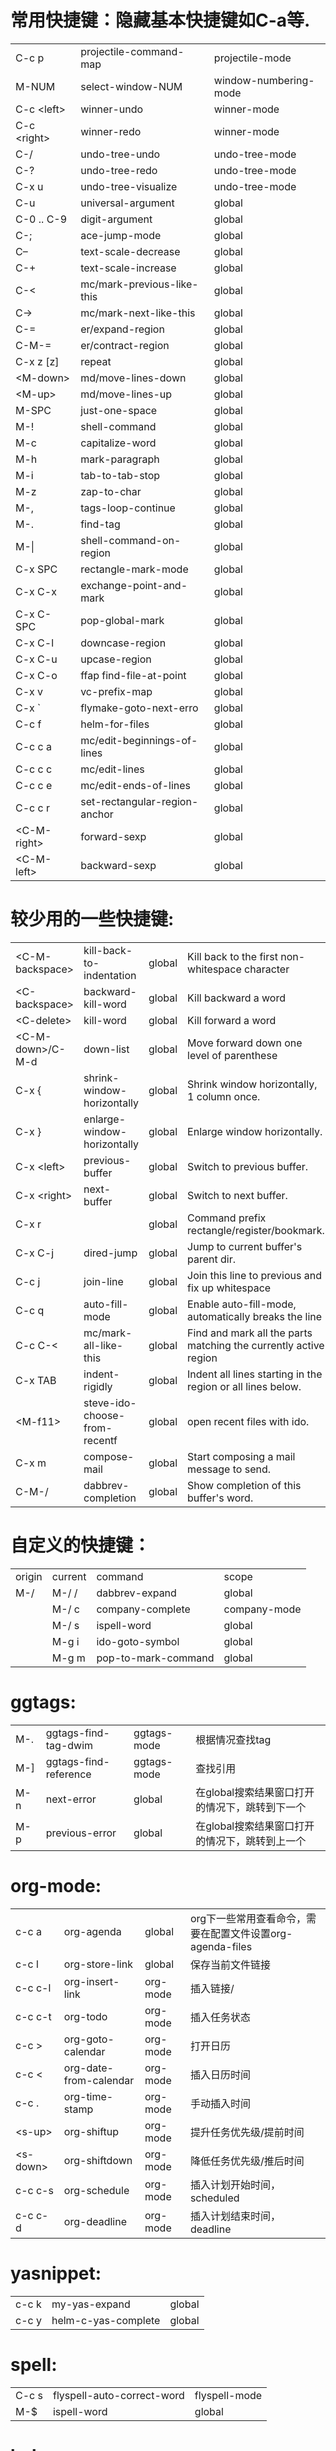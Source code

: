* 常用快捷键：隐藏基本快捷键如C-a等.
| C-c p       | projectile-command-map        | projectile-mode       |
| M-NUM       | select-window-NUM             | window-numbering-mode |
| C-c <left>  | winner-undo                   | winner-mode           |
| C-c <right> | winner-redo                   | winner-mode           |
| C-/         | undo-tree-undo                | undo-tree-mode        |
| C-?         | undo-tree-redo                | undo-tree-mode        |
| C-x u       | undo-tree-visualize           | undo-tree-mode        |
|-------------+-------------------------------+-----------------------|
| C-u         | universal-argument            | global                |
| C-0 .. C-9  | digit-argument                | global                |
| C-;         | ace-jump-mode                 | global                |
| C--         | text-scale-decrease           | global                |
| C-+         | text-scale-increase           | global                |
| C-<         | mc/mark-previous-like-this    | global                |
| C->         | mc/mark-next-like-this        | global                |
| C-=         | er/expand-region              | global                |
| C-M-=       | er/contract-region            | global                |
| C-x z [z]   | repeat                        | global                |
|-------------+-------------------------------+-----------------------|
| <M-down>    | md/move-lines-down            | global                |
| <M-up>      | md/move-lines-up              | global                |
| M-SPC       | just-one-space                | global                |
| M-!         | shell-command                 | global                |
| M-c         | capitalize-word               | global                |
| M-h         | mark-paragraph                | global                |
| M-i         | tab-to-tab-stop               | global                |
| M-z         | zap-to-char                   | global                |
| M-,         | tags-loop-continue            | global                |
| M-.         | find-tag                      | global                |
| M-\vert     | shell-command-on-region       | global                |
|-------------+-------------------------------+-----------------------|
| C-x SPC     | rectangle-mark-mode           | global                |
| C-x C-x     | exchange-point-and-mark       | global                |
| C-x C-SPC   | pop-global-mark               | global                |
| C-x C-l     | downcase-region               | global                |
| C-x C-u     | upcase-region                 | global                |
| C-x C-o     | ffap find-file-at-point       | global                |
| C-x v       | vc-prefix-map                 | global                |
| C-x `       | flymake-goto-next-erro        | global                |
|-------------+-------------------------------+-----------------------|
| C-c f       | helm-for-files                | global                |
|-------------+-------------------------------+-----------------------|
| C-c c a     | mc/edit-beginnings-of-lines   | global                |
| C-c c c     | mc/edit-lines                 | global                |
| C-c c e     | mc/edit-ends-of-lines         | global                |
| C-c c r     | set-rectangular-region-anchor | global                |
| <C-M-right> | forward-sexp                  | global                |
| <C-M-left>  | backward-sexp                 | global                |

* 较少用的一些快捷键:
| <C-M-backspace>  | kill-back-to-indentation      | global | Kill back to the first non-whitespace character                  |
| <C-backspace>    | backward-kill-word            | global | Kill backward a word                                             |
| <C-delete>       | kill-word                     | global | Kill forward a word                                              |
| <C-M-down>/C-M-d | down-list                     | global | Move forward down one level of parenthese                        |
| C-x {            | shrink-window-horizontally    | global | Shrink window horizontally, 1 column once.                       |
| C-x }            | enlarge-window-horizontally   | global | Enlarge window horizontally.                                     |
| C-x <left>       | previous-buffer               | global | Switch to previous buffer.                                       |
| C-x <right>      | next-buffer                   | global | Switch to next buffer.                                           |
| C-x r            |                               | global | Command prefix rectangle/register/bookmark.                      |
| C-x C-j          | dired-jump                    | global | Jump to current buffer's parent dir.                             |
| C-c j            | join-line                     | global | Join this line to previous and fix up whitespace                 |
| C-c q            | auto-fill-mode                | global | Enable auto-fill-mode, automatically breaks the line             |
| C-c C-<          | mc/mark-all-like-this         | global | Find and mark all the parts matching the currently active region |
| C-x TAB          | indent-rigidly                | global | Indent all lines starting in the region or all lines below.      |
| <M-f11>          | steve-ido-choose-from-recentf | global | open recent files with ido.                                      |
| C-x m            | compose-mail                  | global | Start composing a mail message to send.                          |
| C-M-/            | dabbrev-completion            | global | Show completion of this buffer's word.                           |

* 自定义的快捷键：
| origin | current | command             | scope        |
| M-/    | M-/ /   | dabbrev-expand      | global       |
|        | M-/ c   | company-complete    | company-mode |
|        | M-/ s   | ispell-word         | global       |
|        | M-g i   | ido-goto-symbol     | global       |
|        | M-g m   | pop-to-mark-command | global       |

* ggtags:
| M-. | ggtags-find-tag-dwim  | ggtags-mode | 根据情况查找tag                                |
| M-] | ggtags-find-reference | ggtags-mode | 查找引用                                       |
| M-n | next-error            | global      | 在global搜索结果窗口打开的情况下，跳转到下一个 |
| M-p | previous-error        | global      | 在global搜索结果窗口打开的情况下，跳转到上一个 |

* org-mode:
| c-c a    | org-agenda             | global   | org下一些常用查看命令，需要在配置文件设置org-agenda-files |
| c-c l    | org-store-link         | global   | 保存当前文件链接                                          |
| c-c c-l  | org-insert-link        | org-mode | 插入链接/                                                 |
| c-c c-t  | org-todo               | org-mode | 插入任务状态                                              |
| c-c >    | org-goto-calendar      | org-mode | 打开日历                                                  |
| c-c <    | org-date-from-calendar | org-mode | 插入日历时间                                              |
| c-c .    | org-time-stamp         | org-mode | 手动插入时间                                              |
| <s-up>   | org-shiftup            | org-mode | 提升任务优先级/提前时间                                   |
| <s-down> | org-shiftdown          | org-mode | 降低任务优先级/推后时间                                   |
| c-c c-s  | org-schedule           | org-mode | 插入计划开始时间，scheduled                               |
| c-c c-d  | org-deadline           | org-mode | 插入计划结束时间，deadline                                |

* yasnippet:
| c-c k | my-yas-expand       | global |
| c-c y | helm-c-yas-complete | global |

* spell:
| C-c s | flyspell-auto-correct-word | flyspell-mode |
| M-$   | ispell-word                | global        |

* helm:
| M-a     | helm-mark-all               | helm-*                 |
| M-u     | helm-unmark-all             | helm-*                 |
| C-x C-s | helm-moccur-run-save-buffer | helm-occur/multi-occur |

* wgrep:
| C-c C-p | wgrep-change-to-wgrep-mode | grep-mode/helm-moccur-mode |
| C-x C-s | wgrep-finish-edit          | wgrep-mode                 |
| C-c C-d | wgrep-mark-deletion        | wgrep-mode                 |
| C-c C-k | wgrep-abort-changes        | wgrep-mode                 |

* magit:
| s | magit-stage-item          | magit | git add file                  |
| u | magit-unstage-item        | magit | git rm file/git reset -- file |
| i | magit-ignore-item         | magit | --                            |
| I | magit-ignore-item-locally | magit | add file to .gitignore        |
| . | magit-mark-item           | magit | just mark                     |
| = | magit-diff-with-mark      | magit | git diff                      |
| k | magit-discard-item        | magit | git checkout file             |
| C | magit-commit-add-log      | magit | git commit -m                 |

* 常用命令：
| helm-global-mark-ring             | global | 查看mark ring                  |
| occur/helm-occur/helm-multi-occur | global | 使用helm来过滤、编辑buffer内容 |
| calc                              | global | 计算器                         |
| revert-buffer-with-coding-system  | global | 以其它编码格式显示buffer       |
| re-builder                        | global | 调试正则表达式                 |

* 保留的命令：
| calc-eval-line-and-insert         | global | 计算表达式的值              |
| open-readme-in-git-root-directory | global | 打开readme文档              |
| fc-eval-and-replace               | global | 计算并替换lisp表达式值      |
| eval-last-sexp                    | global | c-x c-e,计算lisp表达式值    |
